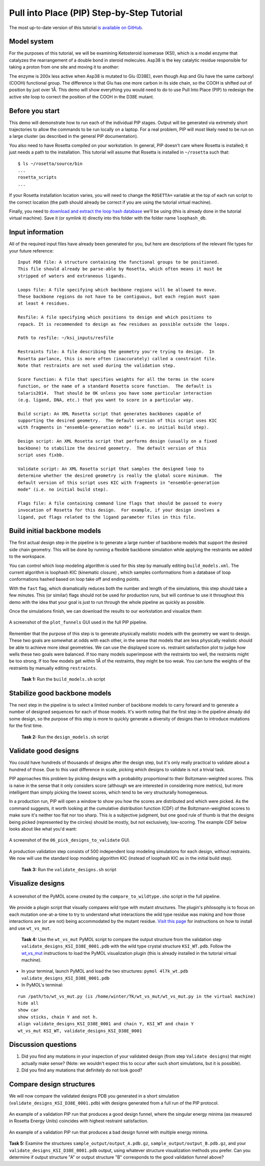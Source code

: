 *******************************************
Pull into Place (PIP) Step-by-Step Tutorial
*******************************************

The most up-to-date version of this tutorial `is available on GitHub <https://github.com/Kortemme-Lab/pull_into_place/tree/master/demos/ksi/algosb_exercise>`_.

Model system
============

For the purposes of this tutorial, we will be examining
Ketosteroid isomerase (KSI), which is a model enzyme that catalyzes the rearrangement
of a double bond in steroid molecules.  Asp38 is the key catalytic residue
responsible for taking a proton from one site and moving it to another:

.. image:: mechanism.svg
   :align: center
   :width: 80 %

The enzyme is 200x less active when Asp38 is mutated to Glu (D38E), even though
Asp and Glu have the same carboxyl (COOH) functional group.  The difference is
that Glu has one more carbon in its side chain, so the COOH is shifted out of
position by just over 1Å.  This demo will show everything you would need to do
to use Pull Into Place (PIP) to redesign the active site loop to correct the
position of the COOH in the D38E mutant.

.. image:: abstract.svg
   :align: center
   :width: 80 %

Before you start
================

This demo will demonstrate how to run each of the individual PIP stages.
Output will be generated via extremely short trajectories to allow the commands to be run locally on a laptop.
For a real problem, PIP will most likely need to be run on a large cluster (as described in the general PIP documentation).

You also need to have Rosetta compiled on your workstation.
In general, PIP doesn't care where
Rosetta is installed; it just needs a path to the installation.  This tutorial
will assume that Rosetta is installed in ``~/rosetta`` such that::

   $ ls ~/rosetta/source/bin
   ...
   rosetta_scripts
   ...

If your Rosetta installation location varies, you will need to change the ``ROSETTA=`` variable at the top of each run script to the correct location (the path should already be correct if you are using the tutorial virtual machine).

Finally, you need to `download and extract the loop hash database <https://guybrush.ucsf.edu/loophash_db.tar.gz>`_ we'll be using (this is already done in the tutorial virtual machine).
Save it (or symlink it) directly into this folder with the folder name ``loophash_db``.

Input information
=================

All of the required input files have already been generated for you, but here are descriptions of the relevant file types for your future reference:

::

   Input PDB file: A structure containing the functional groups to be positioned.
   This file should already be parse-able by Rosetta, which often means it must be
   stripped of waters and extraneous ligands.

   Loops file: A file specifying which backbone regions will be allowed to move.
   These backbone regions do not have to be contiguous, but each region must span
   at least 4 residues.

   Resfile: A file specifying which positions to design and which positions to
   repack. It is recommended to design as few residues as possible outside the loops.

   Path to resfile: ~/ksi_inputs/resfile

   Restraints file: A file describing the geometry you're trying to design.  In
   Rosetta parlance, this is more often (inaccurately) called a constraint file.
   Note that restraints are not used during the validation step.

   Score function: A file that specifies weights for all the terms in the score
   function, or the name of a standard Rosetta score function.  The default is
   talaris2014.  That should be OK unless you have some particular interaction
   (e.g. ligand, DNA, etc.) that you want to score in a particular way.

   Build script: An XML Rosetta script that generates backbones capable of
   supporting the desired geometry.  The default version of this script uses KIC
   with fragments in "ensemble-generation mode" (i.e. no initial build step).

   Design script: An XML Rosetta script that performs design (usually on a fixed
   backbone) to stabilize the desired geometry.  The default version of this
   script uses fixbb.

   Validate script: An XML Rosetta script that samples the designed loop to
   determine whether the desired geometry is really the global score minimum.  The
   default version of this script uses KIC with fragments in "ensemble-generation
   mode" (i.e. no initial build step).

   Flags file: A file containing command line flags that should be passed to every
   invocation of Rosetta for this design.  For example, if your design involves a
   ligand, put flags related to the ligand parameter files in this file.

Build initial backbone models
=============================

The first actual design step in the pipeline is to generate a large number of
backbone models that support the desired side chain geometry.  This will be done
by running a flexible backbone simulation while applying the restraints we
added to the workspace.

You can control which loop modeling algorithm is used for this step by manually
editing ``build_models.xml``.  The current algorithm is loophash KIC (kinematic closure)
, which samples conformations from a database of loop conformations hashed based on loop
take off and ending points.

With the ``fast`` flag, which dramatically reduces both the number and
length of the simulations, this step should take a few minutes.  This (or similar) flags
should not be used for production runs, but will continue to use it
throughout this demo with the idea that your goal is just to run through the
whole pipeline as quickly as possible.

Once the simulations finish, we can download the results to our workstation and
visualize them

.. figure:: plot_funnels.png
   :align: center
   :width: 80 %

   A screenshot of the ``plot_funnels`` GUI used in the full PIP pipeline.

Remember that the purpose of this step is to generate physically realistic
models with the geometry we want to design.  These two goals are somewhat at
odds with each other, in the sense that models that are less physically
realistic should be able to achieve more ideal geometries.  We can use the displayed
score vs. restraint satisfaction plot to judge how
wells these two goals were balanced.  If too many models superimpose with the
restraints too well, the restraints might be too strong.  If too few models get
within 1Å of the restraints, they might be too weak.  You can tune the weights
of the restraints by manually editing ``restraints``.

 **Task 1:** Run the ``build_models.sh`` script

Stabilize good backbone models
==============================

The next step in the pipeline is to select a limited number of backbone models
to carry forward and to generate a number of designed sequences for each of
those models.  It's worth noting that the first step in the pipeline already
did some design, so the purpose of this step is more to quickly generate a
diversity of designs than to introduce mutations for the first time.

 **Task 2:** Run the ``design_models.sh`` script

Validate good designs
=====================

You could have hundreds of thousands of designs after the design step, but it's
only really practical to validate about a hundred of those.  Due to this vast
difference in scale, picking which designs to validate is not a trivial task.

PIP approaches this problem by picking designs with a probability proportional
to their Boltzmann-weighted scores.  This is naive in the sense that it only
considers score (although we are interested in considering more metrics), but
more intelligent than simply picking the lowest scores, which tend to be very
structurally homogeneous.

In a production run, PIP will open a window to show you how the scores are distributed and
which were picked.  As the command suggests, it worth looking at the cumulative
distribution function (CDF) of the Boltzmann-weighted scores to make sure it's
neither too flat nor too sharp.  This is a subjective judgment, but one good
rule of thumb is that the designs being picked (represented by the circles)
should be mostly, but not exclusively, low-scoring. The example CDF below looks about
like what you'd want:

.. figure:: 06_pick_designs_to_validate.png
   :align: center
   :width: 80 %

   A screenshot of the ``06_pick_designs_to_validate`` GUI.

A production validation step consists of 500 independent loop modeling simulations for
each design, without restraints. We now will use the standard loop modeling algorithm KIC
(instead of loophash KIC as in the initial build step).

 **Task 3:** Run the ``validate_designs.sh`` script

Visualize designs
=================

.. figure:: compare_to_wildtype.png
   :align: center
   :width: 80 %

   A screenshot of the PyMOL scene created by the ``compare_to_wildtype.sho`` script in the full pipeline.

We provide a plugin script that visually compares wild type with mutant structures.
The plugin's philosophy is
to focus on each mutation one-at-a-time to try to understand what interactions
the wild type residue was making and how those interactions are (or are not)
being accommodated by the mutant residue. `Visit this page <https://github.com/kalekundert/wt_vs_mut>`_ for instructions on how to install and use ``wt_vs_mut``.

 **Task 4:** Use the ``wt_vs_mut`` PyMOL script to compare the output structure from the validation step ``validate_designs_KSI_D38E_0001.pdb`` with the wild type crystal structure ``KSI_WT.pdb``. Follow the `wt_vs_mut <https://github.com/kalekundert/wt_vs_mut>`_ instructions to load the PyMOL visualization plugin (this is already installed in the tutorial virtual machine).

* In your terminal, launch PyMOL and load the two structures: ``pymol 4l7k_wt.pdb validate_designs_KSI_D38E_0001.pdb``
* In PyMOL's terminal:

::

   run /path/to/wt_vs_mut.py (is /home/winter/TK/wt_vs_mut/wt_vs_mut.py in the virtual machine)
   hide all
   show car
   show sticks, chain Y and not h.
   align validate_designs_KSI_D38E_0001 and chain Y, KSI_WT and chain Y
   wt_vs_mut KSI_WT, validate_designs_KSI_D38E_0001

Discussion questions
====================

#. Did you find any mutations in your inspection of your validated design (from step ``Validate designs``) that might actually make sense? (Note: we wouldn't expect this to occur after such short simulations, but it is possible).
#. Did you find any mutations that definitely do not look good?

Compare design structures
=========================

We will now compare the validated designs PDB you generated in a short simulation (``validate_designs_KSI_D38E_0001.pdb``) with designs generated from a full run of the PIP protocol.

.. figure:: funnel_0007.png
   :align: center
   :width: 80 %

   An example of a validation PIP run that produces a good design funnel, where the singular energy minima (as measured in Rosetta Energy Units) coincides with highest restraint satisfaction.

.. figure:: funnel_0042.png
   :align: center
   :width: 80 %

   An example of a validation PIP run that produces a bad design funnel with multiple energy minima.


**Task 5:** Examine the structures ``sample_output/output_A.pdb.gz``, ``sample_output/output_B.pdb.gz``, and your ``validate_designs_KSI_D38E_0001.pdb`` output, using whatever structure visualization methods you prefer. Can you determine if output structure "A" or output structure "B" corresponds to the good validation funnel above?

.. Note: A is the good one
